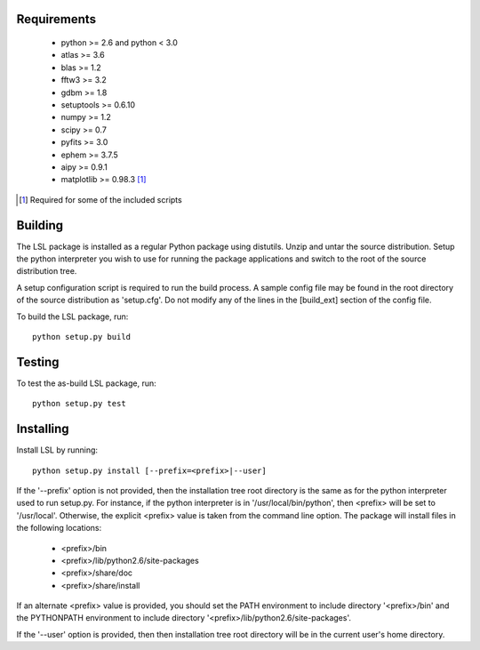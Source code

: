 Requirements
============
 * python >= 2.6 and python < 3.0
 * atlas >= 3.6
 * blas >= 1.2
 * fftw3 >= 3.2
 * gdbm >= 1.8
 * setuptools >= 0.6.10
 * numpy >= 1.2
 * scipy >= 0.7
 * pyfits >= 3.0
 * ephem >= 3.7.5
 * aipy >= 0.9.1
 * matplotlib >= 0.98.3 [1]_

.. [1] Required for some of the included scripts

Building
========
The LSL package is installed as a regular Python package using distutils.  
Unzip and untar the source distribution. Setup the python interpreter you 
wish to use for running the package applications and switch to the root of 
the source distribution tree.

A setup configuration script is required to run the build process.  A sample 
config file may be found in the root directory of the source distribution as 
'setup.cfg'.  Do not modify any of the lines in the [build_ext] section of 
the config file.

To build the LSL package, run::

	python setup.py build

Testing
=======
To test the as-build LSL package, run::

	python setup.py test

Installing
==========
Install LSL by running::
	
	python setup.py install [--prefix=<prefix>|--user]

If the '--prefix' option is not provided, then the installation 
tree root directory is the same as for the python interpreter used to run 
setup.py.  For instance, if the python interpreter is in 
'/usr/local/bin/python', then <prefix> will be set to '/usr/local'.
Otherwise, the explicit <prefix> value is taken from the command line
option.  The package will install files in the following locations:
 * <prefix>/bin
 * <prefix>/lib/python2.6/site-packages
 * <prefix>/share/doc
 * <prefix>/share/install
If an alternate <prefix> value is provided, you should set the PATH
environment to include directory '<prefix>/bin' and the PYTHONPATH
environment to include directory '<prefix>/lib/python2.6/site-packages'.

If the '--user' option is provided, then then installation tree root 
directory will be in the current user's home directory.	
